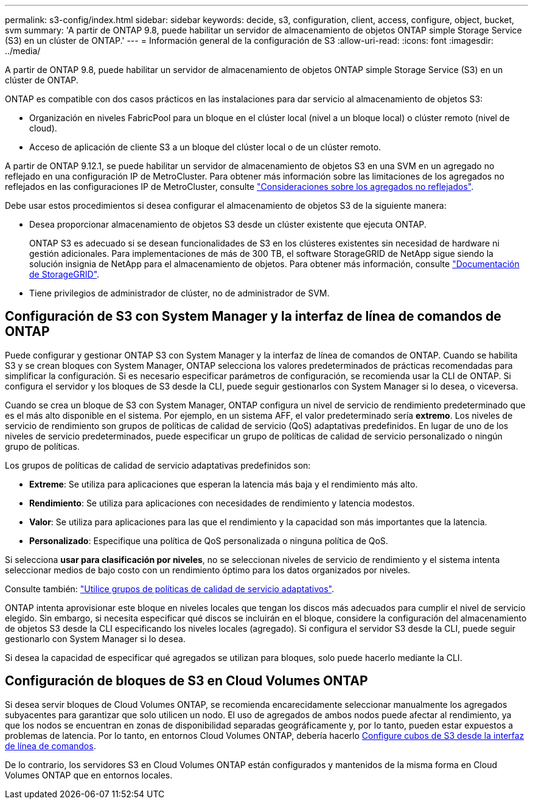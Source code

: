 ---
permalink: s3-config/index.html 
sidebar: sidebar 
keywords: decide, s3, configuration, client, access, configure, object, bucket, svm 
summary: 'A partir de ONTAP 9.8, puede habilitar un servidor de almacenamiento de objetos ONTAP simple Storage Service (S3) en un clúster de ONTAP.' 
---
= Información general de la configuración de S3
:allow-uri-read: 
:icons: font
:imagesdir: ../media/


[role="lead"]
A partir de ONTAP 9.8, puede habilitar un servidor de almacenamiento de objetos ONTAP simple Storage Service (S3) en un clúster de ONTAP.

ONTAP es compatible con dos casos prácticos en las instalaciones para dar servicio al almacenamiento de objetos S3:

* Organización en niveles FabricPool para un bloque en el clúster local (nivel a un bloque local) o clúster remoto (nivel de cloud).
* Acceso de aplicación de cliente S3 a un bloque del clúster local o de un clúster remoto.


A partir de ONTAP 9.12.1, se puede habilitar un servidor de almacenamiento de objetos S3 en una SVM en un agregado no reflejado en una configuración IP de MetroCluster. Para obtener más información sobre las limitaciones de los agregados no reflejados en las configuraciones IP de MetroCluster, consulte link:https://docs.netapp.com/us-en/ontap-metrocluster/install-ip/considerations_unmirrored_aggrs.html?q=unmirrored+aggregates["Consideraciones sobre los agregados no reflejados"].

Debe usar estos procedimientos si desea configurar el almacenamiento de objetos S3 de la siguiente manera:

* Desea proporcionar almacenamiento de objetos S3 desde un clúster existente que ejecuta ONTAP.
+
ONTAP S3 es adecuado si se desean funcionalidades de S3 en los clústeres existentes sin necesidad de hardware ni gestión adicionales. Para implementaciones de más de 300 TB, el software StorageGRID de NetApp sigue siendo la solución insignia de NetApp para el almacenamiento de objetos. Para obtener más información, consulte link:https://docs.netapp.com/sgws-114/index.jsp["Documentación de StorageGRID"^].

* Tiene privilegios de administrador de clúster, no de administrador de SVM.




== Configuración de S3 con System Manager y la interfaz de línea de comandos de ONTAP

Puede configurar y gestionar ONTAP S3 con System Manager y la interfaz de línea de comandos de ONTAP. Cuando se habilita S3 y se crean bloques con System Manager, ONTAP selecciona los valores predeterminados de prácticas recomendadas para simplificar la configuración. Si es necesario especificar parámetros de configuración, se recomienda usar la CLI de ONTAP.  Si configura el servidor y los bloques de S3 desde la CLI, puede seguir gestionarlos con System Manager si lo desea, o viceversa.

Cuando se crea un bloque de S3 con System Manager, ONTAP configura un nivel de servicio de rendimiento predeterminado que es el más alto disponible en el sistema. Por ejemplo, en un sistema AFF, el valor predeterminado sería *extremo*. Los niveles de servicio de rendimiento son grupos de políticas de calidad de servicio (QoS) adaptativas predefinidos. En lugar de uno de los niveles de servicio predeterminados, puede especificar un grupo de políticas de calidad de servicio personalizado o ningún grupo de políticas.

Los grupos de políticas de calidad de servicio adaptativas predefinidos son:

* *Extreme*: Se utiliza para aplicaciones que esperan la latencia más baja y el rendimiento más alto.
* *Rendimiento*: Se utiliza para aplicaciones con necesidades de rendimiento y latencia modestos.
* *Valor*: Se utiliza para aplicaciones para las que el rendimiento y la capacidad son más importantes que la latencia.
* *Personalizado*: Especifique una política de QoS personalizada o ninguna política de QoS.


Si selecciona *usar para clasificación por niveles*, no se seleccionan niveles de servicio de rendimiento y el sistema intenta seleccionar medios de bajo costo con un rendimiento óptimo para los datos organizados por niveles.

Consulte también: link:../performance-admin/adaptive-qos-policy-groups-task.html["Utilice grupos de políticas de calidad de servicio adaptativos"].

ONTAP intenta aprovisionar este bloque en niveles locales que tengan los discos más adecuados para cumplir el nivel de servicio elegido. Sin embargo, si necesita especificar qué discos se incluirán en el bloque, considere la configuración del almacenamiento de objetos S3 desde la CLI especificando los niveles locales (agregado). Si configura el servidor S3 desde la CLI, puede seguir gestionarlo con System Manager si lo desea.

Si desea la capacidad de especificar qué agregados se utilizan para bloques, solo puede hacerlo mediante la CLI.



== Configuración de bloques de S3 en Cloud Volumes ONTAP

Si desea servir bloques de Cloud Volumes ONTAP, se recomienda encarecidamente seleccionar manualmente los agregados subyacentes para garantizar que solo utilicen un nodo. El uso de agregados de ambos nodos puede afectar al rendimiento, ya que los nodos se encuentran en zonas de disponibilidad separadas geográficamente y, por lo tanto, pueden estar expuestos a problemas de latencia. Por lo tanto, en entornos Cloud Volumes ONTAP, debería hacerlo xref:create-bucket-task.html[Configure cubos de S3 desde la interfaz de línea de comandos].

De lo contrario, los servidores S3 en Cloud Volumes ONTAP están configurados y mantenidos de la misma forma en Cloud Volumes ONTAP que en entornos locales.
